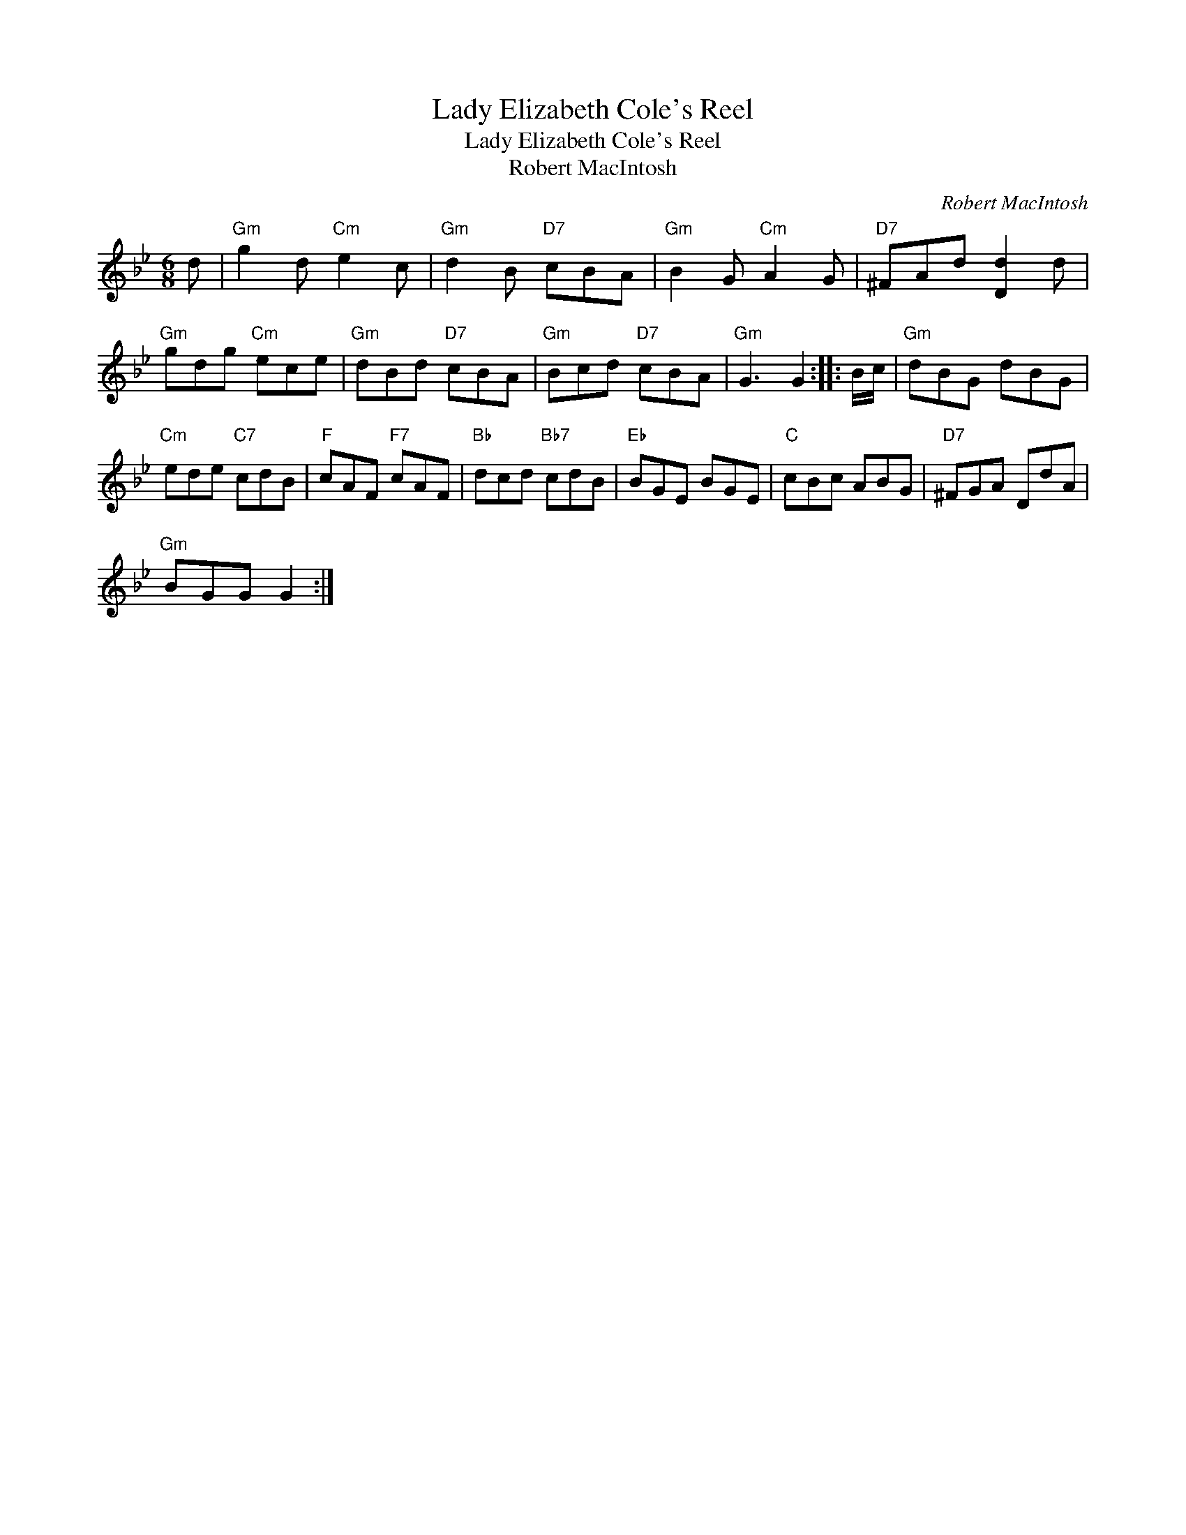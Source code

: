 X:1
T:Lady Elizabeth Cole's Reel
T:Lady Elizabeth Cole's Reel
T:Robert MacIntosh
C:Robert MacIntosh
L:1/8
M:6/8
K:Gmin
V:1 treble 
V:1
 d |"Gm" g2 d"Cm" e2 c |"Gm" d2 B"D7" cBA |"Gm" B2 G"Cm" A2 G |"D7" ^FAd [Dd]2 d | %5
"Gm" gdg"Cm" ece |"Gm" dBd"D7" cBA |"Gm" Bcd"D7" cBA |"Gm" G3 G2 :: B/c/ |"Gm" dBG dBG | %11
"Cm" ede"C7" cdB |"F" cAF"F7" cAF |"Bb" dcd"Bb7" cdB |"Eb" BGE BGE |"C" cBc ABG |"D7" ^FGA DdA | %17
"Gm" BGG G2 :| %18

